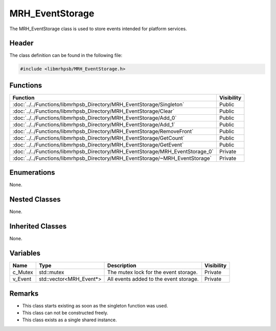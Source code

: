 MRH_EventStorage
================
The MRH_EventStorage class is used to store events intended for platform 
services. 

Header
------
The class definition can be found in the following file:

.. code-block:: c

    #include <libmrhpsb/MRH_EventStorage.h>


Functions
---------
.. list-table::
    :header-rows: 1

    * - Function
      - Visibility
    * - :doc:`../../Functions/libmrhpsb_Directory/MRH_EventStorage/Singleton`
      - Public
    * - :doc:`../../Functions/libmrhpsb_Directory/MRH_EventStorage/Clear`
      - Public
    * - :doc:`../../Functions/libmrhpsb_Directory/MRH_EventStorage/Add_0`
      - Public
    * - :doc:`../../Functions/libmrhpsb_Directory/MRH_EventStorage/Add_1`
      - Public
    * - :doc:`../../Functions/libmrhpsb_Directory/MRH_EventStorage/RemoveFront`
      - Public
    * - :doc:`../../Functions/libmrhpsb_Directory/MRH_EventStorage/GetCount`
      - Public
    * - :doc:`../../Functions/libmrhpsb_Directory/MRH_EventStorage/GetEvent`
      - Public
    * - :doc:`../../Functions/libmrhpsb_Directory/MRH_EventStorage/MRH_EventStorage_0`
      - Private
    * - :doc:`../../Functions/libmrhpsb_Directory/MRH_EventStorage/~MRH_EventStorage`
      - Private


Enumerations
------------
None.

Nested Classes
--------------
None.

Inherited Classes
-----------------
None.

Variables
---------
.. list-table::
    :header-rows: 1

    * - Name
      - Type
      - Description
      - Visibility
    * - c_Mutex
      - std::mutex
      - The mutex lock for the event storage.
      - Private
    * - v_Event
      - std::vector<MRH_Event*>
      - All events added to the event storage.
      - Private


Remarks
-------
* This class starts existing as soon as the singleton function was used.
* This class can not be constructed freely.
* This class exists as a single shared instance.